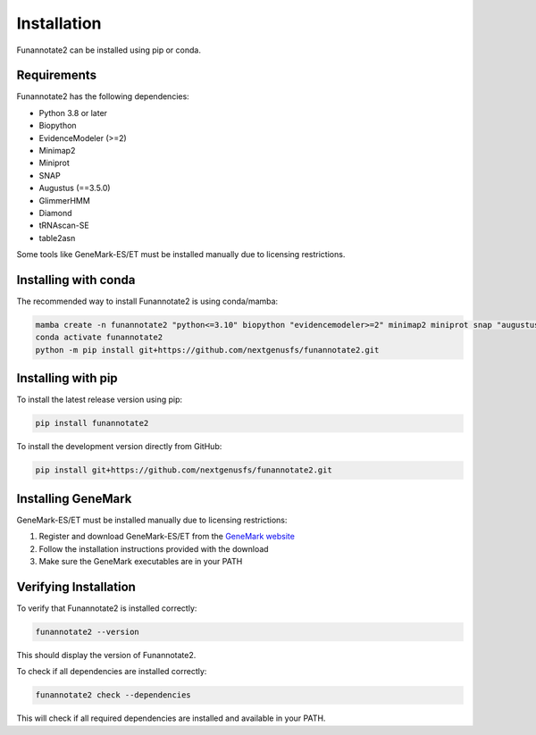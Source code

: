 Installation
============

Funannotate2 can be installed using pip or conda.

Requirements
-----------

Funannotate2 has the following dependencies:

* Python 3.8 or later
* Biopython
* EvidenceModeler (>=2)
* Minimap2
* Miniprot
* SNAP
* Augustus (==3.5.0)
* GlimmerHMM
* Diamond
* tRNAscan-SE
* table2asn

Some tools like GeneMark-ES/ET must be installed manually due to licensing restrictions.

Installing with conda
------------------

The recommended way to install Funannotate2 is using conda/mamba:

.. code-block:: bash

    mamba create -n funannotate2 "python<=3.10" biopython "evidencemodeler>=2" minimap2 miniprot snap "augustus==3.5.0" glimmerhmm diamond trnascan-se table2asn
    conda activate funannotate2
    python -m pip install git+https://github.com/nextgenusfs/funannotate2.git

Installing with pip
-----------------

To install the latest release version using pip:

.. code-block:: bash

    pip install funannotate2

To install the development version directly from GitHub:

.. code-block:: bash

    pip install git+https://github.com/nextgenusfs/funannotate2.git

Installing GeneMark
----------------

GeneMark-ES/ET must be installed manually due to licensing restrictions:

1. Register and download GeneMark-ES/ET from the `GeneMark website <http://exon.gatech.edu/GeneMark/license_download.cgi>`_
2. Follow the installation instructions provided with the download
3. Make sure the GeneMark executables are in your PATH

Verifying Installation
-------------------

To verify that Funannotate2 is installed correctly:

.. code-block:: bash

    funannotate2 --version

This should display the version of Funannotate2.

To check if all dependencies are installed correctly:

.. code-block:: bash

    funannotate2 check --dependencies

This will check if all required dependencies are installed and available in your PATH.
